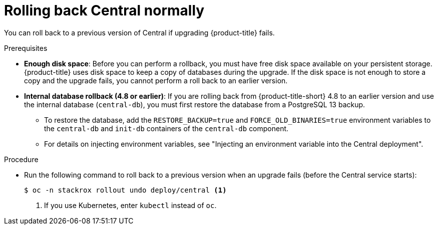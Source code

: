 // Module included in the following assemblies:
//
// * upgrade/upgrade-from-44.adoc
:_mod-docs-content-type: PROCEDURE
[id="rollback-central-normal_{context}"]
= Rolling back Central normally

[role="_abstract"]
You can roll back to a previous version of Central if upgrading {product-title} fails.

.Prerequisites

* **Enough disk space**: Before you can perform a rollback, you must have free disk space available on your persistent storage. {product-title} uses disk space to keep a copy of databases during the upgrade. If the disk space is not enough to store a copy and the upgrade fails, you cannot perform a roll back to an earlier version.
* **Internal database rollback (4.8 or earlier)**: If you are rolling back from {product-title-short} 4.8 to an earlier version and use the internal database (`central-db`), you must first restore the database from a PostgreSQL 13 backup.

** To restore the database, add the `RESTORE_BACKUP=true` and `FORCE_OLD_BINARIES=true` environment variables to the `central-db` and `init-db` containers of the `central-db` component.
** For details on injecting environment variables, see "Injecting an environment variable into the Central deployment".

.Procedure

* Run the following command to roll back to a previous version when an upgrade fails (before the Central service starts):
+
[source,terminal]
----
$ oc -n stackrox rollout undo deploy/central <1>
----
<1> If you use Kubernetes, enter `kubectl` instead of `oc`.
